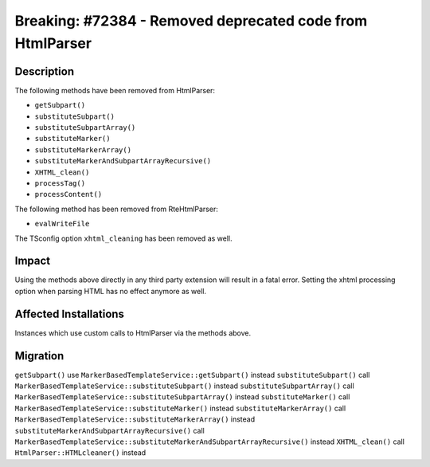==========================================================
Breaking: #72384 - Removed deprecated code from HtmlParser
==========================================================

Description
===========

The following methods have been removed from HtmlParser:

* ``getSubpart()``
* ``substituteSubpart()``
* ``substituteSubpartArray()``
* ``substituteMarker()``
* ``substituteMarkerArray()``
* ``substituteMarkerAndSubpartArrayRecursive()``
* ``XHTML_clean()``
* ``processTag()``
* ``processContent()``

The following method has been removed from RteHtmlParser:

* ``evalWriteFile``

The TSconfig option ``xhtml_cleaning`` has been removed as well.

Impact
======

Using the methods above directly in any third party extension will result in a fatal error. Setting the xhtml
processing option when parsing HTML has no effect anymore as well.


Affected Installations
======================

Instances which use custom calls to HtmlParser via the methods above.


Migration
=========

``getSubpart()`` use ``MarkerBasedTemplateService::getSubpart()`` instead
``substituteSubpart()`` call ``MarkerBasedTemplateService::substituteSubpart()`` instead
``substituteSubpartArray()`` call ``MarkerBasedTemplateService::substituteSubpartArray()`` instead
``substituteMarker()`` call ``MarkerBasedTemplateService::substituteMarker()`` instead
``substituteMarkerArray()`` call ``MarkerBasedTemplateService::substituteMarkerArray()`` instead
``substituteMarkerAndSubpartArrayRecursive()`` call ``MarkerBasedTemplateService::substituteMarkerAndSubpartArrayRecursive()`` instead
``XHTML_clean()`` call ``HtmlParser::HTMLcleaner()`` instead
